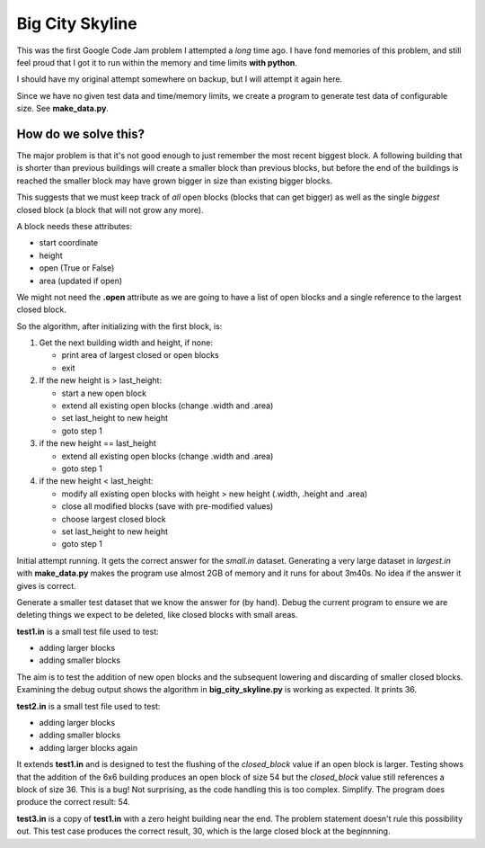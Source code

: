 Big City Skyline
================

This was the first Google Code Jam problem I attempted a *long* time ago.  I
have fond memories of this problem, and still feel proud that I got it to run
within the memory and time limits **with python**.

I should have my original attempt somewhere on backup, but I will attempt it
again here.

Since we have no given test data and time/memory limits, we create a program
to generate test data of configurable size.  See **make_data.py**.

How do we solve this?
---------------------

The major problem is that it's not good enough to just remember the most recent
biggest block.  A following building that is shorter than previous buildings
will create a smaller block than previous blocks, but before the end of the
buildings is reached the smaller block may have grown bigger in size than
existing bigger blocks.

This suggests that we must keep track of *all* open blocks (blocks that can
get bigger) as well as the single *biggest* closed block (a block that will not
grow any more).

A block needs these attributes:

* start coordinate
* height
* open (True or False)
* area (updated if open)

We might not need the **.open** attribute as we are going to have a list of
open blocks and a single reference to the largest closed block.

So the algorithm, after initializing with the first block, is:

1. Get the next building width and height, if none:

   * print area of largest closed or open blocks
   * exit

2. If the new height is > last_height:

   * start a new open block
   * extend all existing open blocks (change .width and .area)
   * set last_height to new height
   * goto step 1

3. if the new height == last_height

   * extend all existing open blocks (change .width and .area)
   * goto step 1

4. if the new height < last_height:

   * modify all existing open blocks with height > new height (.width, .height and .area)
   * close all modified blocks (save with pre-modified values)
   * choose largest closed block
   * set last_height to new height
   * goto step 1

Initial attempt running.  It gets the correct answer for the *small.in* dataset.
Generating a very large dataset in *largest.in* with **make_data.py** makes
the program use almost 2GB of memory and it runs for about 3m40s.  No idea if
the answer it gives is correct.

Generate a smaller test dataset that we know the answer for (by hand).  Debug
the current program to ensure we are deleting things we expect to be deleted,
like closed blocks with small areas.

**test1.in** is a small test file used to test:

* adding larger blocks
* adding smaller blocks

The aim is to test the addition of new open blocks and the subsequent lowering
and discarding of smaller closed blocks.  Examining the debug output shows the
algorithm in **big_city_skyline.py** is working as expected.  It prints 36.

**test2.in** is a small test file used to test:

* adding larger blocks
* adding smaller blocks
* adding larger blocks again

It extends **test1.in** and is designed to test the flushing of the
*closed_block* value if an open block is larger.  Testing shows that the
addition of the 6x6 building produces an open block of size 54 but the 
*closed_block* value still references a block of size 36.  This is a bug!
Not surprising, as the code handling this is too complex.  Simplify.
The program does produce the correct result: 54.

**test3.in** is a copy of **test1.in** with a zero height building near the
end.  The problem statement doesn't rule this possibility out.  This test case
produces the correct result, 30, which is the large closed block at the
beginnning.


